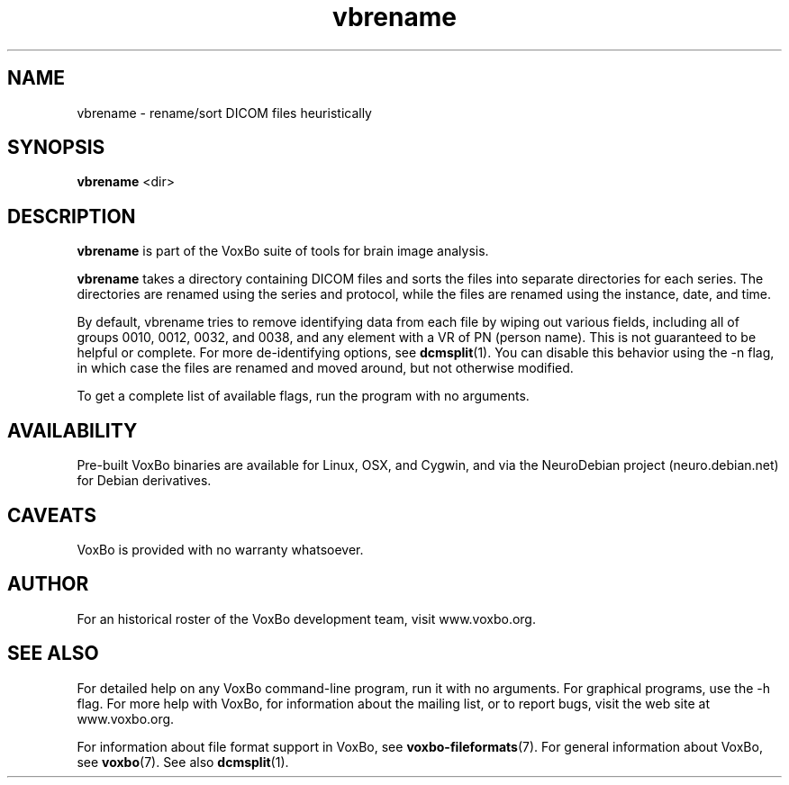 .TH vbrename 1 "January, 2011 (v1.8.5)" "VoxBo" "The VoxBo Manual"
.SH NAME
vbrename - rename/sort DICOM files heuristically
.SH SYNOPSIS
.B vbrename
<dir>
.SH DESCRIPTION
.B vbrename
is part of the VoxBo suite of tools for brain image analysis.
.P
.B vbrename
takes a directory containing DICOM files and sorts the files into
separate directories for each series.  The directories are renamed
using the series and protocol, while the files are renamed using the
instance, date, and time.
.P
By default, vbrename tries to remove identifying data from each file
by wiping out various fields, including all of groups 0010, 0012,
0032, and 0038, and any element with a VR of PN (person name).  This
is not guaranteed to be helpful or complete.  For more de-identifying
options, see
.BR dcmsplit (1).
You can disable this behavior using the -n flag, in which case the
files are renamed and moved around, but not otherwise modified.
.P
To get a complete list of available flags, run the program with no
arguments.
.SH AVAILABILITY
Pre-built VoxBo binaries are available for Linux, OSX, and Cygwin, and
via the NeuroDebian project (neuro.debian.net) for Debian derivatives.
.SH CAVEATS
VoxBo is provided with no warranty whatsoever.
.SH AUTHOR
For an historical roster of the VoxBo development team, visit
www.voxbo.org.
.SH SEE ALSO
For detailed help on any VoxBo command-line program, run it with no
arguments.  For graphical programs, use the -h flag.  For more help
with VoxBo, for information about the mailing list, or to report bugs,
visit the web site at www.voxbo.org.
.P
For information about file format support in VoxBo, see
.BR voxbo-fileformats (7).
For general information about VoxBo, see
.BR voxbo (7).
See also
.BR dcmsplit (1).
